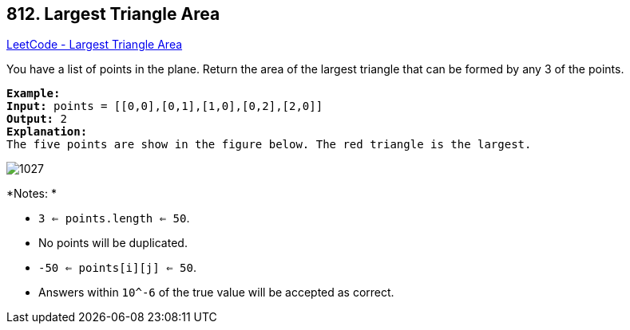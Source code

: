 == 812. Largest Triangle Area

https://leetcode.com/problems/largest-triangle-area/[LeetCode - Largest Triangle Area]

You have a list of points in the plane. Return the area of the largest triangle that can be formed by any 3 of the points.

[subs="verbatim,quotes"]
----
*Example:*
*Input:* points = [[0,0],[0,1],[1,0],[0,2],[2,0]]
*Output:* 2
*Explanation:* 
The five points are show in the figure below. The red triangle is the largest.
----

image::https://s3-lc-upload.s3.amazonaws.com/uploads/2018/04/04/1027.png[]

*Notes: *


* `3 <= points.length <= 50`.
* No points will be duplicated.
*  `-50 <= points[i][j] <= 50`.
* Answers within `10^-6` of the true value will be accepted as correct.


 

